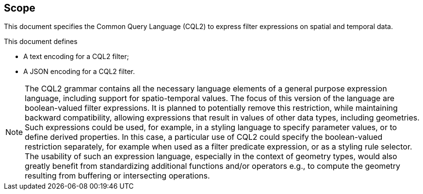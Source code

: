 == Scope

This document specifies the Common Query Language (CQL2) to express filter expressions on spatial and temporal data.

This document defines

* A text encoding for a CQL2 filter;
* A JSON encoding for a CQL2 filter.

NOTE: The CQL2 grammar contains all the necessary language elements of a general purpose expression language, including support for spatio-temporal values.
The focus of this version of the language are boolean-valued filter expressions. It is planned to potentially remove this restriction, while maintaining backward compatibility, allowing expressions that result in values of other data types, including geometries. Such expressions could be used, for example, in a styling language to specify parameter values, or to define derived properties. In this case, a particular use of CQL2 could specify the boolean-valued restriction separately, for example when used as a filter predicate expression, or as a styling rule selector. The usability of such an expression language, especially in the context of geometry types, would also greatly benefit from standardizing additional functions and/or operators e.g., to compute the geometry resulting from buffering or intersecting operations.

